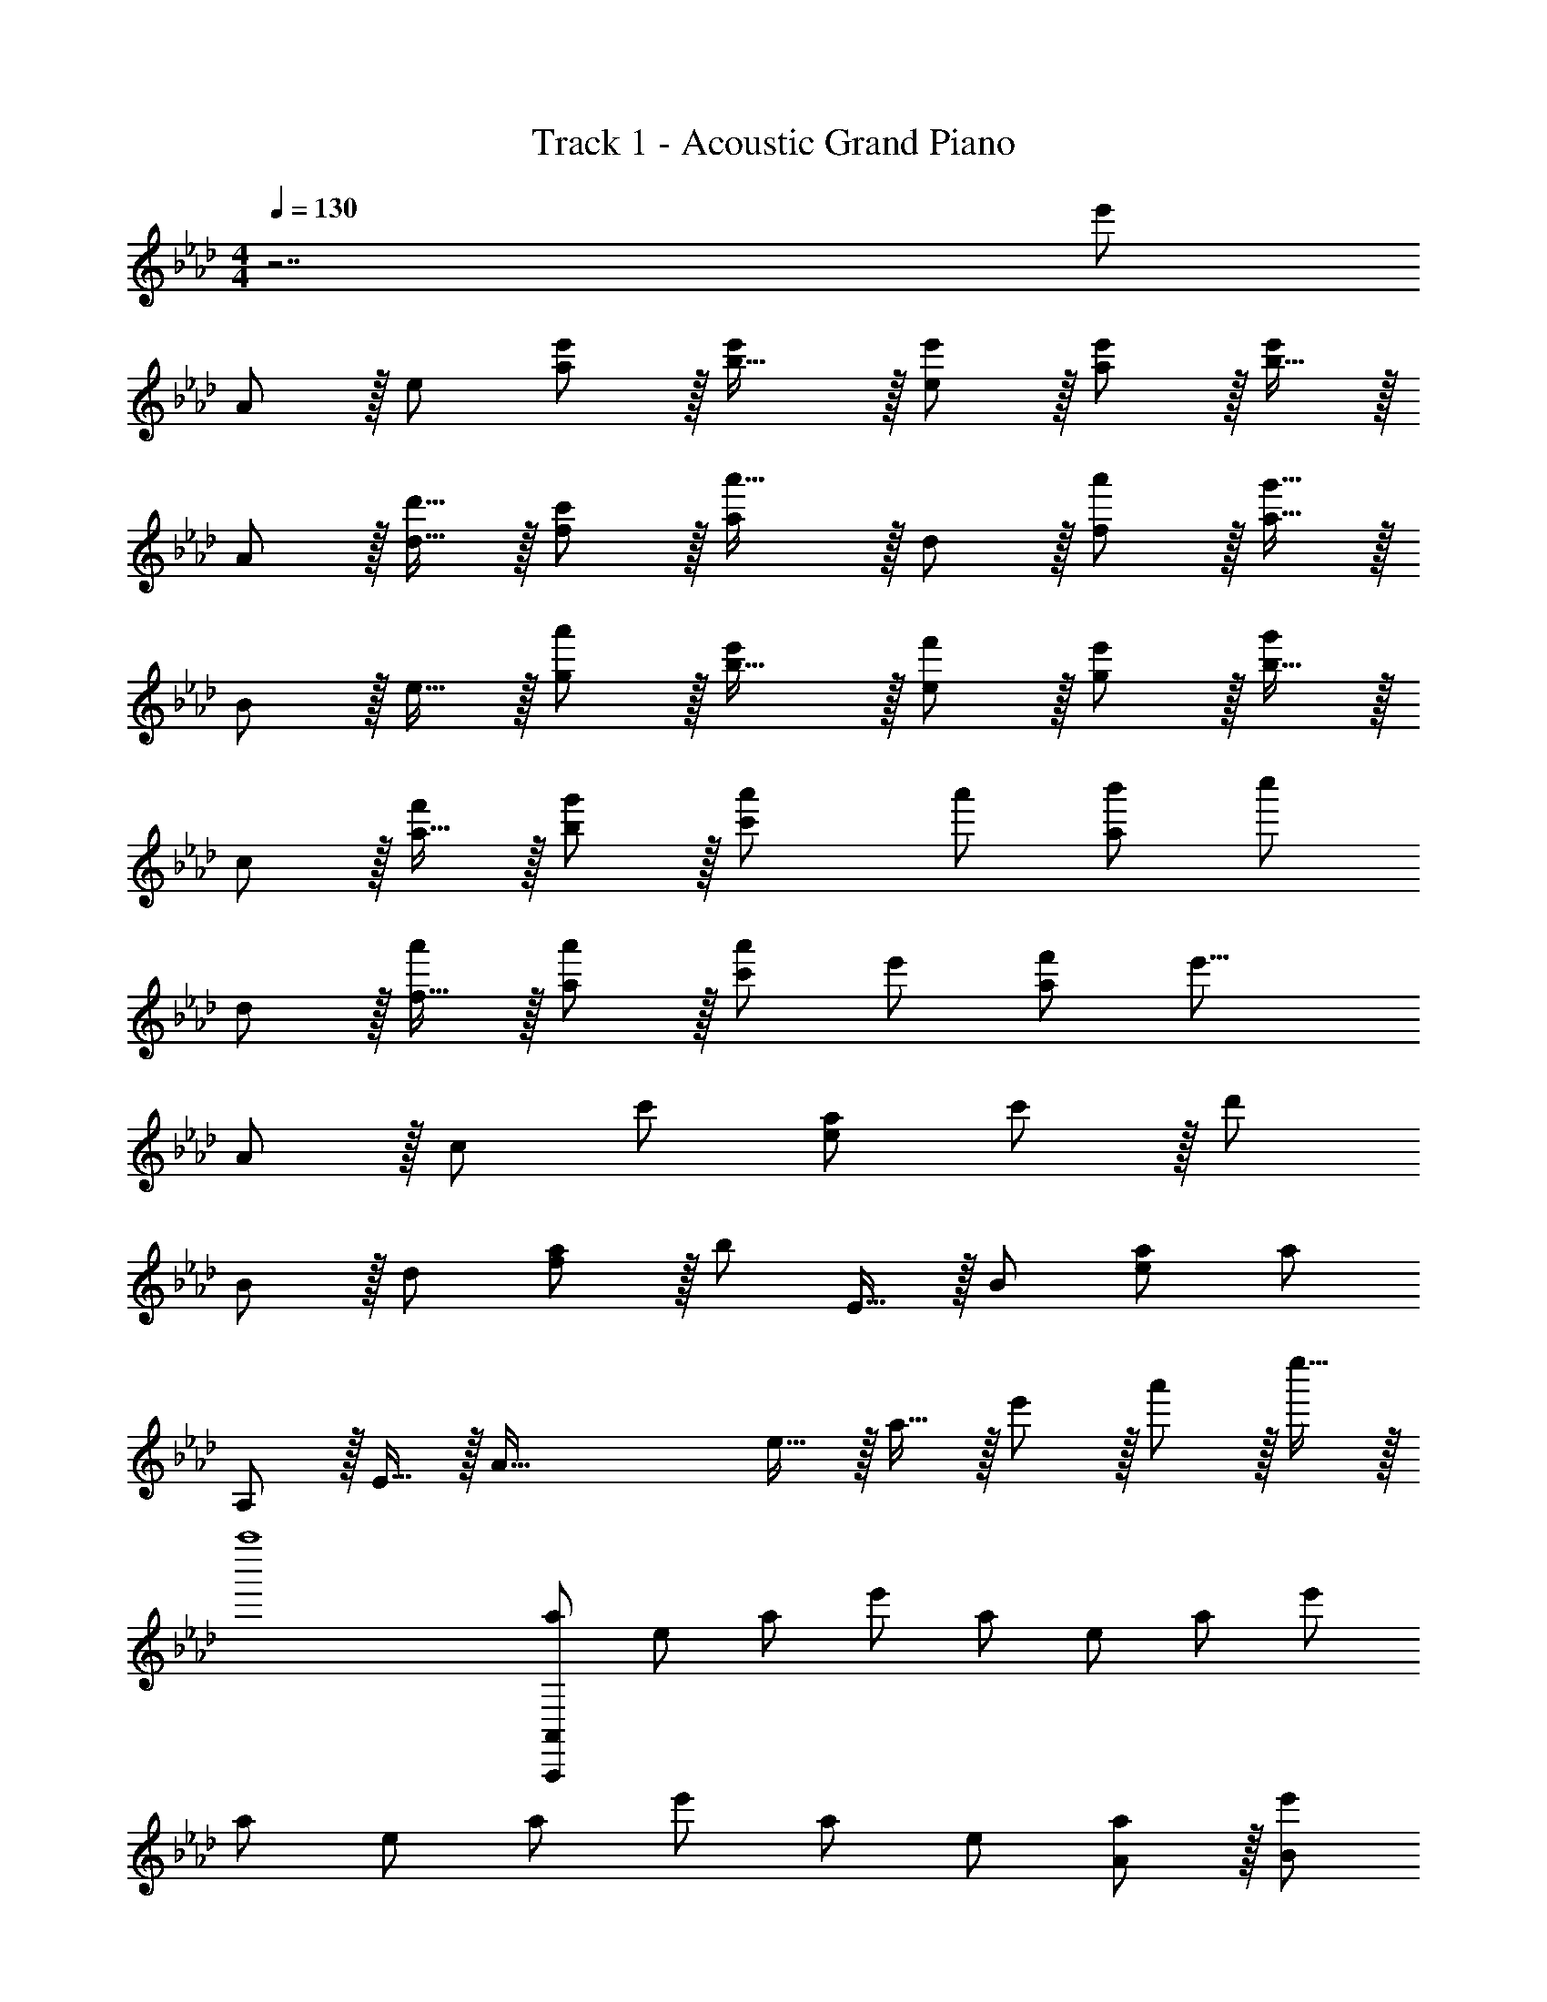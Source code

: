 X: 1
T: Track 1 - Acoustic Grand Piano
Z: ABC Generated by Starbound Composer
L: 1/8
M: 4/4
Q: 1/4=130
K: Ab
z7 [e'143/48z] 
A z/16 e [a11/12e'47/48] z/16 [b31/16e'2] z/16 [e'11/12e47/48] z/16 [a11/12e'47/48] z/16 [b15/16e'2] z/16 
A z/16 [d'15/16d15/16] z/16 [c'11/12f11/12] z/16 [a'31/16a143/48] z/16 d11/12 z/16 [f11/12a'53/48] z/16 [a15/16g'25/8] z/16 
B z/16 e15/16 z/16 [g11/12a'53/48] z/16 [b31/16e'101/48] z/16 [e11/12f'53/48] z/16 [g11/12e'53/48] z/16 [b15/16g'13/6] z/16 
c z/16 [a15/16f'53/48] z/16 [b11/12g'53/48] z/16 [a'2c'143/48] [a'53/48z47/48] [b'53/48a95/48z47/48] [c''13/6z] 
d z/16 [f15/16a'] z/16 [a'11/12a47/48] z/16 [a'101/48c'143/48z2] [e'53/48z47/48] [f'53/48a95/48z47/48] [e'25/8z] 
A z/16 [c95/48z] [c'53/48z47/48] [a143/48e119/24] c'11/12 z/16 [d'143/48z] 
B z/16 d [a11/12f95/48] z/16 [b35/12z] E15/16 z/16 B47/48 [a47/48e95/48] [a191/48z] 
A, z/16 E15/16 z/16 [A95/16z47/48] e15/16 z/16 a15/16 z/16 e'11/12 z/16 a'11/12 z/16 e''15/16 z/16 
a''8 
[a7/6A,,,673/48A,,673/48z17/16] [e53/48z] [a53/48z47/48] [e'53/48z] [a53/48z] [e53/48z47/48] [a53/48z47/48] [e'53/48z] 
[a7/6z17/16] [e53/48z] [a53/48z47/48] [e'53/48z] [a53/48z] [e53/48z47/48] [A11/12a53/48] z/16 [e'53/48B2z] 
[a7/6A,8z17/16] [Ae53/48] [A47/48a53/48] [Ae'53/48] [Aa53/48] [A47/48e53/48] [A11/12a53/48] z/16 [e'53/48B2z] 
[a7/6C8z17/16] [Ae53/48] [A47/48a53/48] [Ae'53/48] [a53/48A95/48z] [e53/48z47/48] [A11/12a53/48] z/16 [e'23/24B2] z/24 
[a9/8D8z17/16] [A15/16e25/24] z/16 [B11/12a25/24] z/16 [A15/16e'17/16] z/16 [B15/16a479/48] z/16 [e95/48z47/24] [f2z] 
[E289/48z17/16] e e11/12 z/16 c15/16 z/48 
Q: 1/4=130
z/24 [e95/48z11/24] 
Q: 1/4=129
z/2 
Q: 1/4=129
z/2 
Q: 1/4=128
z/2 
Q: 1/4=127
z/48 [B11/12b47/48z23/48] 
Q: 1/4=127
z/2 
Q: 1/4=126
[A33/16a33/16z/2] 
Q: 1/4=126
z/2 
[A,,z/2] 
Q: 1/4=130
z9/16 [E,15/16Aa] z/16 [A11/12A,11/12a47/48] z/16 [B15/16bB,31/16] z/16 [c15/16c'] z/16 [A11/12E,11/12a47/48] z/16 [E11/12A,11/12e47/48] z/16 [B,15/16A33/16a33/16] z/16 
C, z/16 [E,15/16Aa] z/16 [A11/12A,11/12a47/48] z/16 [B15/16bB,31/16] z/16 [A95/48a95/48z] E,11/12 z/16 [A11/12A,11/12a47/48] z/16 [E15/16B,15/16e47/48] z/16 
[D,A49/24a49/24] z/16 F,15/16 z/16 [A11/12A,11/12a47/48] z/16 [B15/16bC31/16] z/16 [c15/16c'] z/16 [F,11/12A47/48a47/48] z/16 [A11/12A,11/12a47/48] z/16 [E15/16C15/16e47/48] z/16 
[E,A17/16a17/16] z/16 [G,15/16Aa] z/16 [A11/12A,11/12a47/48] z/16 [B15/16B,15/16b] z/16 [c95/48c'95/48E95/24] [A47/48A,53/48] [F33/16f33/16z] 
[D,,9/8z17/16] [FfD,25/24] [F47/48f47/48F,25/24] [FfA,17/16] [fD17/16F53/48] [e47/48A,25/24E53/48] [d47/48F,25/24D53/48] [D,25/24e33/16E13/6z] 
[A,,,9/8z17/16] [cA,,25/24C53/48] [e47/48C,25/24E53/48] [fE,17/16F53/48] [A,17/16A95/48z] [E,25/24z47/48] [A47/48C,25/24A,53/48] [A,,25/24D33/16d33/16z] 
[B,,,9/8z17/16] [dB,,25/24D53/48] [c47/48D,25/24C53/48] [dF,17/16D53/48z23/24] 
Q: 1/4=130
z/24 [cC53/48z11/24] 
Q: 1/4=129
z/2 
Q: 1/4=129
z/24 [B,/16B47/48F,25/24] z19/48 
Q: 1/4=128
z/2 
Q: 1/4=127
z/48 [A,47/48A47/48D,25/24z23/48] 
Q: 1/4=127
z/2 
Q: 1/4=126
[B,,25/24A,33/16A33/16z/2] 
Q: 1/4=126
z/2 
[E,,,9/8z/2] 
Q: 1/4=130
z9/16 [AE,,25/24A,53/48] [G47/48G,53/48B,,95/48E,95/48] [BB,53/48] [A,15/8A95/48A,,,95/48A,,95/48] z5/48 [a53/48z47/48] [f'33/16z] 
[d49/24z17/16] f' [f'53/48f95/48a95/48z47/48] [g'53/48z] [a'15/8f95/48a95/48] z5/48 [f53/48a95/48z47/48] [e13/6z33/16] 
c [c53/48e95/48a95/48z47/48] [B53/48z] [c15/8e95/48a95/48] z5/48 [a53/48e95/48z47/48] [d'33/16z] [B49/24z17/16] 
[d'53/48z] [c'53/48d95/48f95/48z47/48] [d'53/48z] [e'15/8d95/48f95/48] z5/48 [A53/48d95/48f95/48z47/48] [B13/6z33/16] 
A [A53/48c95/48e95/48z47/48] [B53/48z] c15/8 z5/48 [e47/48E53/48] [F33/16f33/16z] D, z/16 
[FfA,D] [f47/48A,47/48D47/48F53/48] [gA,DG53/48] [A5/6aA,D] z/6 [A,47/48D47/48] [f'47/48A,47/48D47/48f53/48] [A,15/16D47/48e'33/16e13/6] z/16 A,, z/16 
[f'E,A,f53/48] [e'47/48E,47/48A,47/48e53/48] [c'E,A,c53/48] [A5/6aE,A,] z/6 [E,47/48A,47/48] [A47/48E,47/48A,47/48] [A,/8E,15/16D33/16d33/16] z7/8 B,, z/16 
[dF,A,D53/48] [c47/48F,47/48A,47/48C53/48] [dF,A,D53/48] [E5/6eF,A,] z/6 [F,47/48A,47/48] [A47/48a47/48F,47/48A,47/48] [F,15/16A,47/48A33/16a33/16] z/16 E,, z/16 
[aB,,E,A53/48] [g47/48B,,47/48E,47/48G53/48] [aB,,E,A53/48] [B,,E,B185/48b95/24] [B,,47/48E,47/48] [B,,47/48E,47/48] [B,,15/16E,47/48] z/16 [g5/8E,,97/24z7/12] [e13/24z23/48] 
[B13/24z/2] [G9/16z/2] [E3/8z/3] [B,3/16z/6] [G,13/24z23/48] [E,17/48z/3] [B,,17/48z5/16] G,,7/24 z/48 
Q: 1/4=130
z/24 [E,,,95/24E,,95/24z11/24] 
Q: 1/4=130
z/2 
Q: 1/4=129
z/2 
Q: 1/4=129
z/2 
Q: 1/4=129
z/48 [A47/48A,53/48z23/48] 
Q: 1/4=128
z/2 
Q: 1/4=128
[E73/24e73/24z/2] 
Q: 1/4=127
z/2 
Q: 1/4=130
[A,,,9/8z17/16] 
[A,,25/24z] [E47/48e47/48C,25/24] [E,17/16E2c2e2A101/48z23/24] 
Q: 1/4=130
z/24 [A,17/16z11/24] 
Q: 1/4=129
z/2 
Q: 1/4=129
z/24 [E47/48e47/48E,25/24z11/24] 
Q: 1/4=128
z/2 
Q: 1/4=127
z/48 [E47/48e47/48C,25/24z23/48] 
Q: 1/4=127
z/2 
Q: 1/4=126
[A,,25/24d33/16e33/16E13/6A13/6z/2] 
Q: 1/4=126
z/2 [D,,9/8z/2] 
Q: 1/4=130
z9/16 
[dD,25/24D53/48] [c47/48F,25/24C53/48] [A,17/16A143/48a143/48z] [D17/16z] [A,25/24z47/48] [a47/48F,25/24A53/48] [D,25/24g73/24G25/8B25/8z] [E,,9/8z17/16] 
[E,25/24z] [a47/48G,25/24A53/48] [B,17/16g2G101/48] z15/16 [E/16B,25/24e95/48] z11/12 [G,25/24z47/48] [E,25/24e33/16E13/6z] [F,,9/8z17/16] 
[F,25/24c53/48z] [A,25/24B53/48z47/48] [C17/16A31/16z] [F17/16z] [C25/24c53/48z47/48] [A,25/24e53/48z47/48] [F,25/24f73/24A25/8d25/8z] [D,9/8z17/16] 
[A,25/24z] [f47/48D25/24] [f49/24F49/24z2] [D25/24A95/48z47/48] [A,95/48z47/48] [e73/24A25/8B25/8z] A,, z/16 
E,15/16 z/16 [A,11/12e47/48] z/16 [e31/16C31/16z23/24] 
Q: 1/4=130
z/2 
Q: 1/4=130
z/2 
Q: 1/4=129
z/24 [A,11/12A47/48z11/24] 
Q: 1/4=129
z/2 
Q: 1/4=129
z/48 [A47/48E,95/48z23/48] 
Q: 1/4=128
z/2 
Q: 1/4=128
[d33/16F13/6A13/6z/2] 
Q: 1/4=127
z/2 
Q: 1/4=130
B,, z/16 
[F,15/16d] z/16 [A,11/12d47/48] z/16 [d31/16D31/16] z/16 [A,11/12c53/48] z/16 [A47/48F,95/48] [A13/6z] [E,,9/8z17/16] 
[E,25/24G53/48z] [G,25/24A53/48z47/48] [B,17/16B143/48z23/24] 
Q: 1/4=130
z/24 [E17/16z11/24] 
Q: 1/4=130
z/2 
Q: 1/4=129
z/24 [B,25/24z11/24] 
Q: 1/4=129
z/2 
Q: 1/4=129
z/48 [a47/48G,25/24A53/48z23/48] 
Q: 1/4=128
z/2 
Q: 1/4=128
[E,25/24e73/24e'73/24z/2] 
Q: 1/4=127
z/2 
Q: 1/4=130
[A,,9/8z17/16] 
[A,25/24z] [e47/48e'47/48C25/24] [E17/16e2c'2e'2a101/48z23/24] 
Q: 1/4=130
z/24 [A17/16z11/24] 
Q: 1/4=129
z/2 
Q: 1/4=129
z/24 [e47/48e'47/48E25/24z11/24] 
Q: 1/4=128
z/2 
Q: 1/4=127
z/48 [e47/48e'47/48C25/24z23/48] 
Q: 1/4=127
z/2 
Q: 1/4=126
[A,25/24d'33/16e'33/16e13/6a13/6z/2] 
Q: 1/4=126
z/2 [D,9/8z/2] 
Q: 1/4=130
z9/16 
[d'D25/24d53/48] [c'47/48F25/24c53/48] [A17/16a143/48a'143/48z] [d17/16z] [A25/24z47/48] [a'47/48F25/24a53/48] [D25/24g'73/24g25/8b25/8z] [E,9/8z17/16] 
[E25/24z] [a'47/48G25/24a53/48] [B17/16g'2g101/48b101/48] z15/16 [e/16B25/24e'95/48] z11/12 [G25/24z47/48] [E25/24e'33/16g'33/16g13/6c'13/6z] [F,9/8z17/16] 
[f'F25/24f53/48] [g'47/48A25/24g53/48] [c17/16a2a'2z] [f17/16z] [a'47/48c25/24a53/48] [b'47/48A25/24b53/48] [F25/24c''33/16c'13/6z] [D,9/8z17/16] 
[aa'D25/24] [a47/48a'47/48F25/24] [A17/16a'2a101/48z] [d17/16z] [e'47/48A25/24e53/48] [f'47/48F25/24f53/48] [D25/24e'73/24e25/8z] [A,,9/8z17/16] 
[A,25/24z] [c'47/48C25/24c53/48] [E17/16a23/8a'143/48z] [A17/16z] [E25/24z47/48] [c'47/48C25/24c53/48] [A,25/24d'73/24d25/8z] [B,,9/8z17/16] 
[B,25/24z] [c'47/48c53/48D95/48F95/48] [b143/48B49/16z] E,,15/16 z/16 E,11/12 z/16 [B,11/12A47/48a47/48E47/48] z/16 [A337/48d337/48a337/48_G,,337/48_G,337/48] 
[A53/48z47/48] [B13/6z] [A,,9/8z17/16] [AE,25/24] [A47/48A,25/24] [AC17/16] [AE17/16] [A47/48C25/24] 
[A,25/24A53/48z47/48] [E,25/24B13/6z] [C,9/8z17/16] [AE,25/24] [A47/48A,25/24] [AC17/16] [E17/16A95/48z] [C25/24z47/48] 
[A,25/24A53/48z47/48] [E,25/24B13/6z] [D,9/8z17/16] [F,25/24A53/48z] [A,25/24B53/48z47/48] [D17/16A53/48z] [F17/16B53/48z] [A25/24e49/24z47/48] 
[F25/24z47/48] [D25/24f13/6z] [E,9/8z17/16] [e=G,25/24] [e53/48B,95/48z47/48] [c53/48z23/24] 
Q: 1/4=130
z/24 [e15/8E95/48z11/24] 
Q: 1/4=129
z/2 
Q: 1/4=129
z/2 
Q: 1/4=128
z/2 
Q: 1/4=127
z/48 
[b47/48B53/48z23/48] 
Q: 1/4=127
z/2 
Q: 1/4=126
[A33/16a33/16z/2] 
Q: 1/4=126
z/2 [A,,9/8z/2] 
Q: 1/4=130
z9/16 [AaE,25/24] [a47/48A,25/24A53/48] [bB53/48C49/24] [c'c53/48] [a47/48A,25/24A53/48] 
[e47/48E,25/24E53/48] [A33/16a33/16C,17/8] [AaE,25/24] [a47/48A,25/24A53/48] [bC17/16B53/48] [E17/16A95/48a95/48z] [C25/24z47/48] 
[a47/48A,25/24A53/48] [F,25/24d33/16d'33/16z] [D,9/8z17/16] [d'F,25/24d53/48] [c'47/48A,25/24c53/48] [d'D17/16d53/48] [c'F17/16c53/48] [b47/48B53/48D71/24] 
[A47/48a47/48] [A33/16a33/16z] E,, z/16 [E,15/16aA53/48] z/16 [G,11/12g47/48G53/48] z/16 [B,15/16aA53/48] z/48 
Q: 1/4=130
z/24 [B95/48b95/48E95/48z11/24] 
Q: 1/4=129
z/2 
Q: 1/4=129
z/2 
Q: 1/4=128
z/2 
Q: 1/4=127
z/48 
[B53/48z23/48] 
Q: 1/4=127
z/2 
Q: 1/4=126
[A13/6z/2] 
Q: 1/4=126
z/2 [A,,8z/2] 
Q: 1/4=130
z9/16 [E53/48z] [A53/48E,95/48A,95/48C95/48z47/48] [B53/48z] [c15/8E,95/48A,95/48C95/48] z5/48 
[b'47/48b53/48E,95/48A,95/48C95/48] [a'33/16a13/6z] [C,8z17/16] [e'e53/48] [a'47/48a53/48E,95/48A,95/48C95/48] [b'b53/48] [c'15/8c''95/48E,95/48A,95/48C95/48] z5/48 
[A53/48E,95/48A,95/48C95/48z47/48] [d33/16z] [D,8z17/16] [d53/48z] [c53/48A,95/48D95/48F95/48z47/48] [d53/48z] [e15/8A,95/48D95/48F95/48] z5/48 
[c''47/48c'53/48A,95/48D95/48F95/48] [d''33/16d'13/6z] [E,97/24z17/16] [c''c'53/48] [b'47/48b53/48G,95/48B,95/48E95/48] [aa'] [a95/48a'95/48A,,95/24] 
[A47/48a47/48C,95/48E,95/48A,95/48] [a33/16A13/6z] D, z/16 [fA,DF53/48] [a47/48A,47/48D47/48A53/48] [bA,DB53/48] [A,Dc15/8c'95/48] [A,47/48D47/48] 
[b'47/48A,47/48D47/48b53/48] [A,15/16D47/48f''33/16f'13/6] z/16 A,, z/16 [e'e''E,A,] [e''47/48E,47/48A,47/48e'53/48] [c''E,A,c'53/48] [a5/6a'E,A,] z/6 [E,47/48A,47/48] 
[C11/12E,11/12c47/48A,47/48] z/16 [D2d33/16B,,97/24F,97/24A,97/24] z/16 [C15/16c] z/16 [B,47/48B47/48] [B,31/16B2E,,95/24B,,95/24E,95/24] z/16 [A,11/12A47/48] z/16 
[G,11/12G47/48] z/16 [A,,,241/48E,,241/48A,,241/48z33/16] a11/24 z/24 e23/48 z/48 c23/48 z/48 A11/24 z/48 E7/24 z/24 C5/16 A,/3 z/48 [A,,,95/24A,,95/24z95/48] 
[A47/48A,53/48] [E73/24e73/24z] [A,,,9/8z17/16] [A,,25/24z] [E47/48e47/48C,25/24] [E,17/16E2c2e2A101/48z23/24] 
Q: 1/4=130
z/24 [A,17/16z11/24] 
Q: 1/4=129
z/2 
Q: 1/4=129
z/24 [E47/48e47/48E,25/24z11/24] 
Q: 1/4=128
z/2 
Q: 1/4=127
z/48 
[E47/48e47/48C,25/24z23/48] 
Q: 1/4=127
z/2 
Q: 1/4=126
[A,,25/24d33/16e33/16E13/6A13/6z/2] 
Q: 1/4=126
z/2 [D,,9/8z/2] 
Q: 1/4=130
z9/16 [dD,25/24D53/48] [c47/48F,25/24C53/48] [A,17/16A143/48a143/48z] [D17/16z] [A,25/24z47/48] 
[a47/48F,25/24A53/48] [D,25/24g73/24G25/8B25/8z] [E,,9/8z17/16] [E,25/24z] [a47/48G,25/24A53/48] [B,17/16g2G101/48] z15/16 [E/16B,25/24e95/48] z11/12 
[G,25/24z47/48] [E,25/24E2e33/16z] [F,,9/8z17/16] [c15/16F,25/24] z/16 [B11/12A,25/24] z/16 [C17/16A31/16z] [F17/16z] [C25/24c53/48z47/48] 
[A,25/24e53/48z47/48] [F,25/24f73/24A25/8d25/8z] [D,9/8z17/16] [A,25/24z] [f47/48D25/24] [f49/24F49/24z2] [D25/24A95/48z47/48] 
[A,95/48z47/48] [e73/24A25/8B25/8z] A,, z/16 E,15/16 z/16 [A,11/12e47/48] z/16 [e31/16C31/16z23/24] 
Q: 1/4=130
z/2 
Q: 1/4=129
z/2 
Q: 1/4=129
z/24 [A,11/12A47/48z11/24] 
Q: 1/4=128
z/2 
Q: 1/4=127
z/48 
[A47/48E,95/48z23/48] 
Q: 1/4=127
z/2 
Q: 1/4=126
[d33/16F13/6A13/6z/2] 
Q: 1/4=126
z/2 [B,,z/2] 
Q: 1/4=130
z9/16 [F,15/16d] z/16 [A,11/12d47/48] z/16 [d31/16D31/16] z/16 [A,11/12c53/48] z/16 
[A47/48F,95/48] [A13/6z] [E,,9/8z17/16] [E,25/24G53/48z] [G,25/24A53/48z47/48] [B,17/16B143/48z23/24] 
Q: 1/4=130
z/24 [E17/16z11/24] 
Q: 1/4=129
z/2 
Q: 1/4=129
z/24 [B,25/24z11/24] 
Q: 1/4=128
z/2 
Q: 1/4=127
z/48 
[a47/48G,25/24A53/48z23/48] 
Q: 1/4=127
z/2 
Q: 1/4=126
[E,25/24e73/24e'73/24z/2] 
Q: 1/4=126
z/2 [A,,9/8z/2] 
Q: 1/4=130
z9/16 [A,25/24z] [e47/48e'47/48C25/24] [E17/16e2c'2e'2a101/48z] [A17/16z] [e47/48e'47/48E25/24] 
[e47/48e'47/48C25/24] [A,25/24d'33/16e'33/16e13/6a13/6z] [D,9/8z17/16] [d'D25/24d53/48] [c'47/48F25/24c53/48] [A17/16a143/48a'143/48z] [d17/16z] [A25/24z47/48] 
[a'47/48F25/24a53/48] [D25/24g'73/24g25/8b25/8z] [E,9/8z17/16] [E25/24z] [a'47/48G25/24a53/48] [B17/16g'2g101/48b101/48z23/24] 
Q: 1/4=130
z/2 
Q: 1/4=129
z/2 
Q: 1/4=129
z/24 [e/16B25/24e'95/48] z19/48 
Q: 1/4=128
z/2 
Q: 1/4=127
z/48 
[G25/24z23/48] 
Q: 1/4=127
z/2 
Q: 1/4=126
[E25/24e'33/16g'33/16g13/6c'13/6z/2] 
Q: 1/4=126
z/2 [F,9/8z/2] 
Q: 1/4=130
z9/16 [f'F25/24f53/48] [g'47/48A25/24g53/48] [c17/16a2a'2z] [f17/16z] [a'47/48c25/24a53/48] 
[b'47/48A25/24b53/48] [F25/24c''33/16c'13/6z] [D,9/8z17/16] [aa'D25/24] [a47/48a'47/48F25/24] [A17/16a'2a101/48z] [d17/16z] [e'47/48A25/24e53/48] 
[f'47/48F25/24f53/48] [D25/24e'73/24e25/8z] [A,,9/8z17/16] [A,25/24z] [c'47/48C25/24c53/48] [E17/16a23/8a'143/48z] [A17/16z] [E25/24z47/48] 
[c11/12c'47/48C25/24] z/16 [A,25/24d73/24d'73/24z] [B,,9/8z17/16] [B,25/24z] [c11/12c'47/48D95/48F95/48] z/16 [B143/48b143/48z23/24] 
Q: 1/4=130
z/24 [E,,15/16z25/48] 
Q: 1/4=125
z23/48 [E,11/12z5/48] 
Q: 1/4=120
z9/16 
Q: 1/4=116
z5/16 
[A47/48a47/48B,95/48E95/48z13/48] 
Q: 1/4=111
z9/16 
Q: 1/4=106
z9/16 
Q: 1/4=101
z7/12 
Q: 1/4=61
[A,,83/16z3/4] E,29/48 z/24 [A,5/8z/6] A23/48 z/48 c3/8 z/48 e17/48 z/24 a17/48 z/48 c'17/48 z/24 e'19/48 z/48 [a'95/48z47/24] 
Q: 1/4=130
z/48 
[A95/48a95/48] [e49/24e'49/24A,,,97/24A,,97/24] z/48 [d95/48d'95/48] [c95/48c'95/48C,95/24C95/24] 
[d95/48d'95/48] [e49/24e'49/24G,,,97/24=G,,97/24] z/48 [a95/48a'95/48z3/2] [E,71/16z7/24] [B,199/48z7/24] [G185/48z7/24] [b77/48z7/24] b'21/16 z47/24 
[F,,,241/48z25/16] F,7/48 A,/6 C/6 z/48 [F/4F,,5/16] [C11/48z/12] [A,,5/16z/6] [A,11/48z/6] [C,7/24z/12] F,11/48 [A,11/48F,7/24] z/48 [C11/48z/12] [A,5/16z7/48] F7/48 z/48 [A7/48C/3] z/48 [c/6z7/48] 
Q: 1/4=130
z/24 [f/4F,/3] z/48 [c11/48z/12] [A,5/16z5/48] 
Q: 1/4=129
z/16 [A11/48z7/48] [C7/24z/12] [F11/48z5/24] 
Q: 1/4=129
z/24 [A11/48F7/24] [c11/48z/12] [A5/16z7/48] 
Q: 1/4=128
z/48 f7/48 z/48 [a7/48c5/16] z/48 [c'/6z7/48] 
Q: 1/4=127
z/48 [f'/4F5/16] z/48 [c'11/48z/16] [A5/16z7/48] 
Q: 1/4=127
z/48 [a11/48z/6] [c7/24z/12] f11/48 
Q: 1/4=126
[a11/48f7/24] z/48 [c'11/48z/12] [a5/16z/6] 
Q: 1/4=126
f'7/48 z/48 [a'7/48c'5/16] c''/6 z/48 
[f''8z/2] 
Q: 1/4=130
z25/16 [f95/48f'95/48] [c'95/48c''95/48] f'95/48 
[D,,,8z25/16] F,7/48 A,/6 D/6 z/48 [F/4D,,5/16] [D11/48z/12] [A,,5/16z/6] [A,11/48z/6] [D,5/16z/12] F,11/48 [A,11/48D,11/48] z/48 [D11/48A,11/48] [F7/48D11/48] z/48 [A7/48z/12] [A,/4z/12] d/6 z/48 [f/4D,/3] z/48 [d11/48z/12] [A,5/16z/6] A11/48 F11/48 z/48 [A11/48D11/48] [d11/48A11/48] z/48 [f7/48d11/48] z/48 [a7/48z/12] [A/4z/12] d'/6 [f'/4D5/16] z/48 [d'11/48z/16] [A5/16z/6] [a11/48z/6] [d5/16z/12] f11/48 [a11/48d11/24] z/48 d'11/48 z/48 [f'7/48a23/48] z/48 a'7/48 d''/6 z/48 
[d'8f''8z4] 
Q: 1/4=130
z/24 [f95/48f'95/48z25/48] 
Q: 1/4=125
z7/12 
Q: 1/4=120
z9/16 
Q: 1/4=116
z5/16 [c'95/48c''95/48z13/48] 
Q: 1/4=111
z9/16 
Q: 1/4=106
z9/16 
Q: 1/4=101
z7/12 
Q: 1/4=16
[E,,,8z] 
Q: 1/4=130
z9/16 G,7/48 B,/6 E/6 z/48 [G/4E,,5/16] [E11/48z/12] [B,,5/16z/6] [B,11/48z/6] [E,5/16z/12] G,11/48 [B,11/48E,11/48] z/48 [E11/48B,11/48] [G7/48E11/48] z/48 [B7/48z/12] [B,/4z/12] e/6 z/48 [g/4E,/3] z/48 [e11/48z/12] [B,5/16z/6] B11/48 G11/48 z/48 [B11/48E11/48] [e11/48B11/48] z/48 [g7/48e11/48] z/48 [b7/48z/12] [B/4z/12] e'/6 [g'/4E5/16] z/48 [e'11/48z/16] [B5/16z/6] [b11/48z/6] [e5/16z/12] g11/48 [b11/48e11/24] z/48 e'11/48 z/48 g'7/48 z/48 b'7/48 e''/6 z/48 
[e'8g''8z289/48] G11/12 z/16 [A337/48z] 
[a7/6A,8z17/16] [e53/48z] [a53/48z47/48] [e'53/48z23/24] 
Q: 1/4=130
z/24 [a53/48z11/24] 
Q: 1/4=129
z/2 
Q: 1/4=129
z/24 [e53/48z11/24] 
Q: 1/4=128
z/2 
Q: 1/4=127
z/48 [A11/12a53/48z23/48] 
Q: 1/4=127
z/2 
Q: 1/4=126
[e'53/48B337/48z/2] 
Q: 1/4=126
z/2 
[a7/6D8z/2] 
Q: 1/4=130
z9/16 [e53/48z] [a53/48z47/48] [e'53/48z] [a53/48z] [e53/48z47/48] [A11/12a53/48] z/16 [e'53/48B143/24z] 
[a7/6E8z17/16] [e53/48z] [a53/48z47/48] [e'53/48z] [a53/48z] [A11/12e53/48] z/16 [B11/12a53/48] z/16 [e'53/48c143/24z] 
[a7/6F8z17/16] [e53/48z] [a53/48z47/48] [e'53/48z] [a95/24z] d11/12 z/16 e11/12 z/16 [f143/24z] 
[a7/6D8z17/16] [e53/48z] [a53/48z47/48] [e'53/48z23/24] 
Q: 1/4=130
z/24 [a95/24z11/24] 
Q: 1/4=130
z/2 
Q: 1/4=129
z/24 [e11/12z11/24] 
Q: 1/4=129
z/2 
Q: 1/4=129
z/48 [c11/12z23/48] 
Q: 1/4=128
z/2 
Q: 1/4=128
z/2 
Q: 1/4=127
z/2 
Q: 1/4=130
[a7/6A,8z17/16] e [c11/12a53/48] z/16 [e'53/48A143/48z23/24] 
Q: 1/4=130
z/24 [a53/48z11/24] 
Q: 1/4=129
z/2 
Q: 1/4=129
z/24 [e53/48z11/24] 
Q: 1/4=128
z/2 
Q: 1/4=127
z/48 [A11/12a53/48z23/48] 
Q: 1/4=127
z/2 
Q: 1/4=126
[e'53/48B143/24z/2] 
Q: 1/4=126
z/2 
[a7/6D8z/2] 
Q: 1/4=130
z9/16 [e53/48z] [a53/48z47/48] [e'53/48z] [a53/48z] [A11/12e53/48] z/16 [c11/12a53/48] z/16 [e'53/48B431/48z] 
[g7/6E8z17/16] [e53/48z] [g53/48z47/48] [e'53/48z] [g53/48z] [e53/48z47/48] [g53/48z47/48] [e'241/48z] 
[e63/16E,,8E,8] z/16 
Q: 1/4=130
z/2 
Q: 1/4=129
z/2 
Q: 1/4=129
z/24 [e47/48E53/48z11/24] 
Q: 1/4=128
z/2 
Q: 1/4=127
z/48 [g47/48G53/48z23/48] 
Q: 1/4=127
z/2 
Q: 1/4=126
z/2 
Q: 1/4=126
z/2 
[A,,,A,,17/16z/2] 
Q: 1/4=130
z9/16 [A15/16A,,15/16] z/16 [c11/12e11/12E,11/12a47/48A,47/48] z/16 [a15/16A,15/16] z/16 [A15/16c'95/24e'95/24a'95/24] z/16 [e47/48E53/48] [a47/48A53/48] [B143/24b289/48z] 
[D,,D,17/16] z/16 [A15/16D,15/16] z/16 [d11/12f11/12A,11/12a47/48D47/48] z/16 [a15/16D15/16] z/16 [d'95/24f'95/24a'95/24d95/24z] [e47/48E53/48] [a47/48A53/48] z 
[E,,E,17/16] z/16 [B15/16E,15/16] z/16 [e11/12g11/12B,11/12b47/48E47/48] z/16 [b15/16E15/16] z/16 [B15/16e'95/24g'95/24b'95/24e95/24] z/16 [a47/48A53/48] [b47/48B53/48] z 
[F,,F,17/16] z/16 [c15/16F,15/16] z/16 [f11/12a11/12C11/12c'47/48F47/48] z/16 [c'15/16F15/16] z/16 [cf'95/24c''95/24f95/24] [c11/12c'47/48] z/16 [e11/12e'47/48] z/16 a' 
[D,,,D,,17/16] z/16 [F,15/16D,,15/16] z/16 [A,11/12D11/12A,,11/12F47/48D,47/48] z/16 [F15/16D,15/16] z/16 [A15/16d15/16A,15/16fD] z/16 [f11/12D11/12] z/16 [a11/12d'11/12A11/12f'47/48d47/48] z/16 [f'15/16d15/16] z/16 
[a'd''af''17/16d'17/16] z/16 [f'd] [a11/12d'11/12A11/12f'47/48d47/48] z/16 [fD] [A15/16d15/16A,15/16fD] z/16 [F11/12D,47/48] z/16 [A,,11/12D,47/48] z/16 D,,15/16 z/16 
[E,,,E,,17/16] z/16 [G,15/16E,,15/16] z/16 [B,11/12E11/12B,,11/12G47/48E,47/48] z/16 [G15/16E,15/16] z/16 [B15/16e15/16B,15/16gE] z/16 [g11/12E11/12] z/16 [b11/12e'11/12B11/12g'47/48e47/48] z/16 [g'15/16e15/16] z/16 
[b'e''bg''17/16e'17/16] z/16 [g'e] [b11/12e'11/12B11/12g'47/48e47/48] z/16 [gEz23/24] 
Q: 1/4=130
z/24 [B15/16e15/16B,15/16gEz25/48] 
Q: 1/4=125
z23/48 [G47/48E,47/48z5/48] 
Q: 1/4=120
z9/16 
Q: 1/4=116
z5/16 [B,,11/12E,47/48z13/48] 
Q: 1/4=111
z9/16 
Q: 1/4=106
z7/48 [G,15/16E,,47/48z5/12] 
Q: 1/4=101
z7/12 
Q: 1/4=61
[E,,,43/6E,,43/6z6] 
Q: 1/4=130
z/48 [A47/48A,53/48] [E73/24e73/24z] 
[A,,,9/8z17/16] [A,,25/24z] [E47/48e47/48C,25/24] [E,17/16E2c2e2A101/48z23/24] 
Q: 1/4=130
z/24 [A,17/16z11/24] 
Q: 1/4=129
z/2 
Q: 1/4=129
z/24 [E47/48e47/48E,25/24z11/24] 
Q: 1/4=128
z/2 
Q: 1/4=127
z/48 [E47/48e47/48C,25/24z23/48] 
Q: 1/4=127
z/2 
Q: 1/4=126
[A,,25/24d33/16e33/16E13/6A13/6z/2] 
Q: 1/4=126
z/2 
[D,,9/8z/2] 
Q: 1/4=130
z9/16 [dD,25/24D53/48] [c47/48F,25/24C53/48] [A,17/16A143/48a143/48z] [D17/16z] [A,25/24z47/48] [a47/48F,25/24A53/48] [D,25/24g73/24G25/8B25/8z] 
[E,,9/8z17/16] [E,25/24z] [a47/48G,25/24A53/48] [B,17/16g2G101/48] z15/16 [E/16B,25/24e95/48] z11/12 [G,25/24z47/48] [E,25/24E2e33/16z] 
[F,,9/8z17/16] [c15/16F,25/24] z/16 [B11/12A,25/24] z/16 [C17/16A31/16z] [F17/16z] [C25/24c53/48z47/48] [A,25/24e53/48z47/48] [F,25/24f73/24A25/8d25/8z] 
[D,9/8z17/16] [A,25/24z] [f47/48D25/24] [f49/24F49/24z2] [D25/24A95/48z47/48] [A,95/48z47/48] [e73/24A25/8B25/8z] 
A,, z/16 E,15/16 z/16 [A,11/12e47/48] z/16 [e31/16C31/16z23/24] 
Q: 1/4=130
z/2 
Q: 1/4=130
z/2 
Q: 1/4=129
z/24 [A,11/12A47/48z11/24] 
Q: 1/4=129
z/2 
Q: 1/4=129
z/48 [A47/48E,95/48z23/48] 
Q: 1/4=128
z/2 
Q: 1/4=128
[d33/16F13/6A13/6z/2] 
Q: 1/4=127
z/2 
Q: 1/4=130
B,, z/16 [F,15/16d] z/16 [A,11/12d47/48] z/16 [d31/16D31/16] z/16 [A,11/12c53/48] z/16 [A47/48F,95/48] [A13/6z] 
[E,,9/8z17/16] [E,25/24G53/48z] [G,25/24A53/48z47/48] [B,17/16B143/48z23/24] 
Q: 1/4=130
z/24 [E17/16z11/24] 
Q: 1/4=130
z/2 
Q: 1/4=129
z/24 [B,25/24z11/24] 
Q: 1/4=129
z/2 
Q: 1/4=129
z/48 [a47/48G,25/24A53/48z23/48] 
Q: 1/4=128
z/2 
Q: 1/4=128
[E,25/24e73/24e'73/24z/2] 
Q: 1/4=127
z/2 
Q: 1/4=130
[A,,17/16A,,,9/8] [A,,25/24z] [e47/48e'47/48A,25/24] [C17/16e2c'2e'2a101/48z23/24] 
Q: 1/4=130
z/24 [AE17/16z11/24] 
Q: 1/4=129
z/2 
Q: 1/4=129
z/24 [e47/48e'47/48C25/24z11/24] 
Q: 1/4=128
z/2 
Q: 1/4=127
z/48 [e47/48e'47/48A,25/24z23/48] 
Q: 1/4=127
z/2 
Q: 1/4=126
[A,,25/24d'33/16e'33/16e13/6a13/6z/2] 
Q: 1/4=126
z/2 
[D,17/16D,,9/8z/2] 
Q: 1/4=130
z9/16 [d'D,25/24d53/48] [c'47/48D25/24c53/48] [F17/16a143/48a'143/48z] [dA17/16] [F25/24z47/48] [a'47/48D25/24a53/48] [D,25/24e'73/24g'73/24g25/8b25/8z] 
[E,17/16E,,9/8] [E,25/24z] [a'47/48E25/24a53/48] [G17/16e'2g'2g101/48b101/48z] [eB17/16] [G25/24e'95/48e49/24z47/48] [E25/24z47/48] [E,25/24e'33/16g'33/16g13/6c'13/6z] 
[F,17/16F,,9/8] [f'F,25/24f53/48] [g'47/48F25/24g53/48] [A17/16c'31/16a2e'2a'2z] [fc17/16] [a'47/48A25/24a53/48] [b'47/48F25/24b53/48] [F,25/24a'33/16c''33/16c'13/6f'13/6z] 
[D,17/16D,,9/8] [aa'D,25/24] [a47/48a'47/48D25/24] [F17/16a'2a101/48z] [dA17/16] [e'47/48F25/24e53/48] [f'47/48D25/24f53/48] [D,25/24e'73/24e25/8z] 
[A,,17/16A,,,9/8] [A,,25/24z] [c'47/48A,25/24c53/48] [C17/16a143/48a'143/48z] [AE17/16] [C25/24z47/48] [c11/12c'47/48A,25/24] z/16 [A,,25/24d73/24d'73/24z] 
[B,,9/8z17/16] [B,25/24z] [c11/12c'47/48D95/48F95/48] z/16 [B143/48b143/48z23/24] 
Q: 1/4=130
z/24 [E,,15/16z11/24] 
Q: 1/4=130
z/2 
Q: 1/4=129
z/24 [E,11/12z11/24] 
Q: 1/4=129
z/2 
Q: 1/4=129
z/48 [A47/48a47/48B,95/48E95/48z23/48] 
Q: 1/4=128
z/2 
Q: 1/4=128
z/2 
Q: 1/4=127
z/2 
Q: 1/4=130
[A,,289/48z7/12] A,11/24 z/48 C11/24 z/24 [A23/48E23/48] z/48 c3/8 z/48 e17/48 z/24 a17/48 z/48 c'17/48 z/24 [e'19/48z3/8] 
Q: 1/4=130
z/24 [a'95/48z11/24] 
Q: 1/4=129
z/2 
Q: 1/4=129
z/2 
Q: 1/4=128
z/2 
Q: 1/4=127
z/48 [e'47/48e53/48z23/48] 
Q: 1/4=127
z/2 
Q: 1/4=126
[f'73/24f25/8z/2] 
Q: 1/4=126
z/2 
[D8z/2] 
Q: 1/4=130
z25/16 [e'47/48e53/48] [f'2f101/48] [e'47/48e53/48] [d'47/48d53/48] [e2e'33/16z] 
Q: 1/4=130
[C49/24z9/16] 
Q: 1/4=125
z/2 [c15/16c'z/12] 
Q: 1/4=120
z9/16 
Q: 1/4=116
z17/48 [b15/16=E15/16b'47/48=e47/48z11/48] 
Q: 1/4=111
z9/16 
Q: 1/4=106
z3/16 [a31/12a'31/12F31/12f31/12z3/8] 
Q: 1/4=101
z7/12 
Q: 1/4=29
z2 
Q: 1/4=130
z/48 [c11/12c'47/48] z/16 [d73/24f73/24a73/24d'73/24z] 
[B,,97/24F,97/24A,97/24z33/16] [c11/12c'47/48] z/16 [B143/48_e143/48b143/48z] [E,,71/24B,,71/24E,71/24z95/48] [A47/48a47/48] [A431/48d431/48a431/48_G,,,431/48_G,,431/48] 
